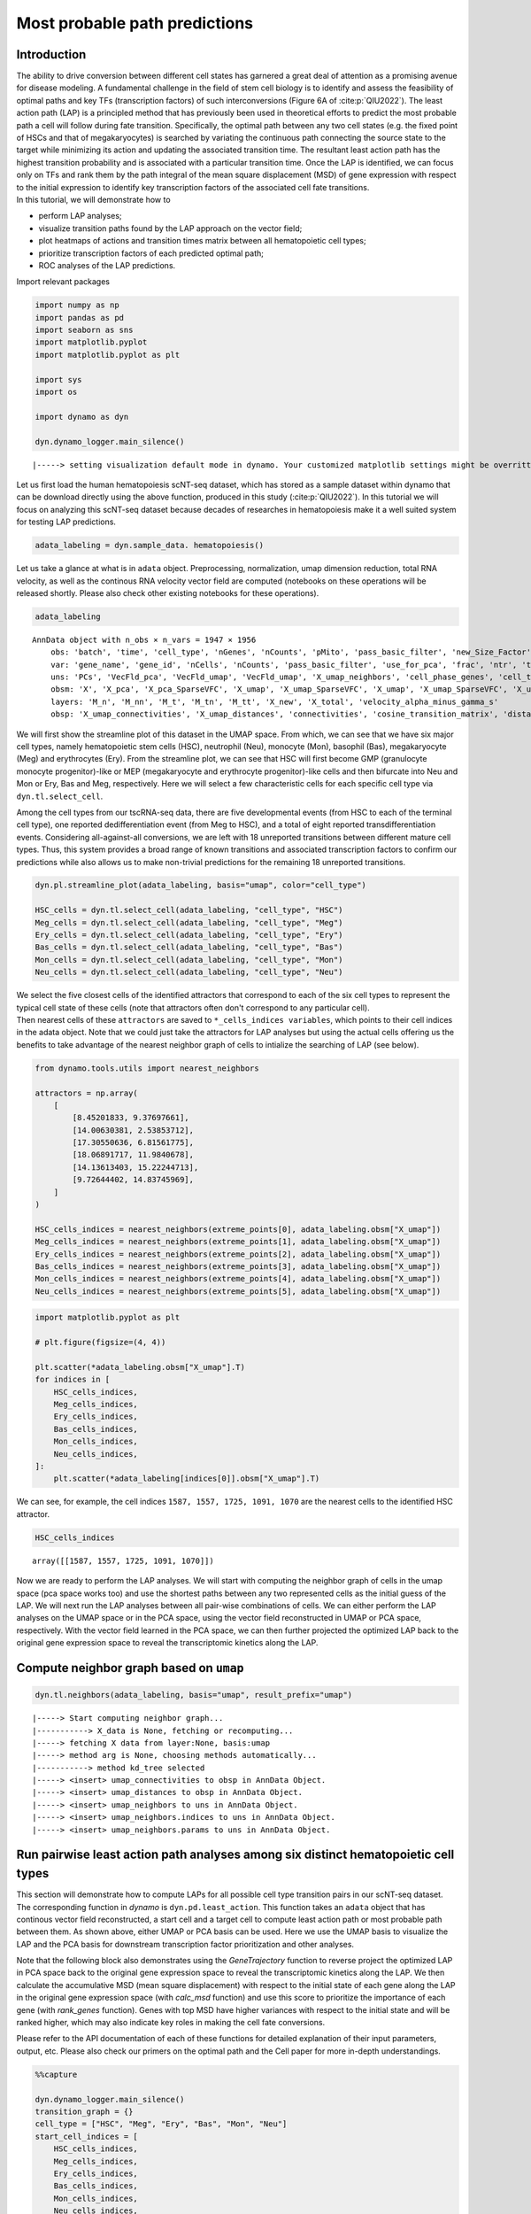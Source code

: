 Most probable path predictions
==============================

Introduction
~~~~~~~~~~~~

| The ability to drive conversion between different cell states has
  garnered a great deal of attention as a promising avenue for disease
  modeling. A fundamental challenge in the field
  of stem cell biology is to identify and assess the feasibility of
  optimal paths and key TFs (transcription factors) of such
  interconversions (Figure 6A of :cite:p:`QIU2022`). The least action path (LAP) is a principled method that has previously been used in
  theoretical efforts to predict the most probable path a cell will
  follow during fate transition. Specifically, the optimal path between any two cell states
  (e.g. the fixed point of HSCs and that of megakaryocytes) is searched
  by variating the continuous path connecting the source state to the
  target while minimizing its action and updating the associated
  transition time. The resultant least action path has the highest
  transition probability and is associated with a particular transition
  time. Once the LAP is identified, we can focus only on TFs and rank them by the path integral of the mean square displacement (MSD) of gene expression with respect to the initial expression to identify key transcription factors of the associated cell fate transitions.

| In this tutorial, we will demonstrate how to 
- perform LAP analyses;
- visualize transition paths found by the LAP approach on the vector field;
- plot heatmaps of actions and transition times matrix between all hematopoietic cell types;
- prioritize transcription factors of each predicted optimal path;
- ROC analyses of the LAP predictions.

Import relevant packages

.. code:: ipython3

    import numpy as np
    import pandas as pd
    import seaborn as sns
    import matplotlib.pyplot
    import matplotlib.pyplot as plt
    
    import sys
    import os
    
    import dynamo as dyn
    
    dyn.dynamo_logger.main_silence()



.. parsed-literal::

    |-----> setting visualization default mode in dynamo. Your customized matplotlib settings might be overritten.


Let us first load the human hematopoiesis scNT-seq dataset, which has stored as a sample dataset within dynamo that can be download directly using the above function, produced in this study (:cite:p:`QIU2022`). In this tutorial we will focus on analyzing this scNT-seq dataset because decades of researches in hematopoiesis make it a well suited system for testing LAP predictions. 

.. code:: ipython3

    adata_labeling = dyn.sample_data. hematopoiesis()

Let us take a glance at what is in ``adata`` object. Preprocessing, normalization, umap dimension reduction, total RNA velocity, as well as the continous RNA velocity vector field are computed (notebooks on these operations will be released shortly. Please also check other existing notebooks for these operations). 

.. code:: ipython3

    adata_labeling


.. parsed-literal::

    AnnData object with n_obs × n_vars = 1947 × 1956
        obs: 'batch', 'time', 'cell_type', 'nGenes', 'nCounts', 'pMito', 'pass_basic_filter', 'new_Size_Factor', 'initial_new_cell_size', 'total_Size_Factor', 'initial_total_cell_size', 'spliced_Size_Factor', 'initial_spliced_cell_size', 'unspliced_Size_Factor', 'initial_unspliced_cell_size', 'Size_Factor', 'initial_cell_size', 'ntr', 'cell_cycle_phase', 'leiden', 'umap_leiden', 'umap_louvain', 'control_point_pca', 'inlier_prob_pca', 'obs_vf_angle_pca', 'pca_ddhodge_div', 'pca_ddhodge_potential', 'umap_ddhodge_div', 'umap_ddhodge_potential', 'curl_umap', 'divergence_umap', 'control_point_umap', 'inlier_prob_umap', 'obs_vf_angle_umap', 'acceleration_pca', 'curvature_pca', 'n_counts', 'mt_frac', 'jacobian_det_pca', 'manual_selection', 'divergence_pca', 'curvature_umap', 'acceleration_umap', 'control_point_umap', 'inlier_prob_umap', 'obs_vf_angle_umap', 'curvature_umap', 'curv_leiden', 'curv_louvain', 'SPI1->GATA1_jacobian', 'jacobian'
        var: 'gene_name', 'gene_id', 'nCells', 'nCounts', 'pass_basic_filter', 'use_for_pca', 'frac', 'ntr', 'time_3_alpha', 'time_3_beta', 'time_3_gamma', 'time_3_half_life', 'time_3_alpha_b', 'time_3_alpha_r2', 'time_3_gamma_b', 'time_3_gamma_r2', 'time_3_gamma_logLL', 'time_3_delta_b', 'time_3_delta_r2', 'time_3_bs', 'time_3_bf', 'time_3_uu0', 'time_3_ul0', 'time_3_su0', 'time_3_sl0', 'time_3_U0', 'time_3_S0', 'time_3_total0', 'time_3_beta_k', 'time_3_gamma_k', 'time_5_alpha', 'time_5_beta', 'time_5_gamma', 'time_5_half_life', 'time_5_alpha_b', 'time_5_alpha_r2', 'time_5_gamma_b', 'time_5_gamma_r2', 'time_5_gamma_logLL', 'time_5_bs', 'time_5_bf', 'time_5_uu0', 'time_5_ul0', 'time_5_su0', 'time_5_sl0', 'time_5_U0', 'time_5_S0', 'time_5_total0', 'time_5_beta_k', 'time_5_gamma_k', 'use_for_dynamics', 'gamma', 'gamma_r2', 'use_for_transition', 'gamma_k', 'gamma_b'
        uns: 'PCs', 'VecFld_pca', 'VecFld_umap', 'VecFld_umap', 'X_umap_neighbors', 'cell_phase_genes', 'cell_type_colors', 'dynamics', 'explained_variance_ratio_', 'feature_selection', 'grid_velocity_pca', 'grid_velocity_umap', 'grid_velocity_umap', 'grid_velocity_umap_perturbation', 'grid_velocity_umap_test', 'grid_velocity_umap_perturbation', 'jacobian_pca', 'leiden', 'neighbors', 'pca_mean', 'pp', 'response'
        obsm: 'X', 'X_pca', 'X_pca_SparseVFC', 'X_umap', 'X_umap_SparseVFC', 'X_umap', 'X_umap_SparseVFC', 'X_umap_perturbation', 'X_umap_test', 'X_umap_perturbation', 'acceleration_pca', 'acceleration_umap', 'cell_cycle_scores', 'curvature_pca', 'curvature_umap', 'curvature_umap', 'j_delta_x_perturbation', 'velocity_pca', 'velocity_pca_SparseVFC', 'velocity_umap', 'velocity_umap_SparseVFC', 'velocity_umap', 'velocity_umap_SparseVFC', 'velocity_umap_perturbation', 'velocity_umap_test', 'velocity_umap_perturbation'
        layers: 'M_n', 'M_nn', 'M_t', 'M_tn', 'M_tt', 'X_new', 'X_total', 'velocity_alpha_minus_gamma_s'
        obsp: 'X_umap_connectivities', 'X_umap_distances', 'connectivities', 'cosine_transition_matrix', 'distances', 'fp_transition_rate', 'moments_con', 'pca_ddhodge', 'perturbation_transition_matrix', 'umap_ddhodge'


We will first show the streamline plot of this dataset in the UMAP space. From which, we can see that we have six major cell types, namely hematopoietic stem cells (HSC), neutrophil (Neu), monocyte (Mon), basophil (Bas), megakaryocyte (Meg) and erythrocytes (Ery). From the streamline plot, we can see that HSC will first become GMP (granulocyte monocyte progenitor)-like or MEP (megakaryocyte and erythrocyte progenitor)-like cells and then bifurcate into Neu and Mon or Ery, Bas and Meg, respectively. Here we will select a few characteristic cells for each specific cell type via ``dyn.tl.select_cell``.

Among the cell types from our tscRNA-seq data, there are five developmental events (from HSC to each of the terminal cell type), one reported dedifferentiation event (from Meg to HSC), and a total of eight reported transdifferentiation events. Considering all-against-all conversions, we are left with 18 unreported transitions between different mature cell types. Thus, this system provides a broad range of known transitions and associated transcription factors to confirm our predictions while also allows us to make non-trivial predictions for the remaining 18 unreported transitions.  

.. code:: ipython3

    dyn.pl.streamline_plot(adata_labeling, basis="umap", color="cell_type")

    HSC_cells = dyn.tl.select_cell(adata_labeling, "cell_type", "HSC")
    Meg_cells = dyn.tl.select_cell(adata_labeling, "cell_type", "Meg")
    Ery_cells = dyn.tl.select_cell(adata_labeling, "cell_type", "Ery")
    Bas_cells = dyn.tl.select_cell(adata_labeling, "cell_type", "Bas")
    Mon_cells = dyn.tl.select_cell(adata_labeling, "cell_type", "Mon")
    Neu_cells = dyn.tl.select_cell(adata_labeling, "cell_type", "Neu")
    

.. image:: output_6_0.png
   :width: 487px


| We select the five closest cells of the identified attractors that correspond to each of the six cell types to represent the typical cell state of these cells (note that attractors often don't correspond to any particular cell).

| Then nearest cells of these ``attractors`` are saved to
  ``*_cells_indices variables``, which points to their cell indices in
  the adata object. Note that we could just take the attractors for LAP analyses but using the actual cells offering us the benefits to take advantage of the nearest neighbor graph of cells to intialize the searching of LAP (see below). 

.. code:: ipython3

    from dynamo.tools.utils import nearest_neighbors
    
    attractors = np.array(
        [
            [8.45201833, 9.37697661],
            [14.00630381, 2.53853712],
            [17.30550636, 6.81561775],
            [18.06891717, 11.9840678],
            [14.13613403, 15.22244713],
            [9.72644402, 14.83745969],
        ]
    )
    
    HSC_cells_indices = nearest_neighbors(extreme_points[0], adata_labeling.obsm["X_umap"])
    Meg_cells_indices = nearest_neighbors(extreme_points[1], adata_labeling.obsm["X_umap"])
    Ery_cells_indices = nearest_neighbors(extreme_points[2], adata_labeling.obsm["X_umap"])
    Bas_cells_indices = nearest_neighbors(extreme_points[3], adata_labeling.obsm["X_umap"])
    Mon_cells_indices = nearest_neighbors(extreme_points[4], adata_labeling.obsm["X_umap"])
    Neu_cells_indices = nearest_neighbors(extreme_points[5], adata_labeling.obsm["X_umap"])


.. code:: ipython3

    import matplotlib.pyplot as plt
    
    # plt.figure(figsize=(4, 4))
    
    plt.scatter(*adata_labeling.obsm["X_umap"].T)
    for indices in [
        HSC_cells_indices,
        Meg_cells_indices,
        Ery_cells_indices,
        Bas_cells_indices,
        Mon_cells_indices,
        Neu_cells_indices,
    ]:
        plt.scatter(*adata_labeling[indices[0]].obsm["X_umap"].T)


.. image:: output_9_1.png
   :width: 543px


We can see, for example, the cell indices ``1587, 1557, 1725, 1091, 1070`` are the nearest cells to the identified HSC attractor. 

.. code:: ipython3

    HSC_cells_indices


.. parsed-literal::

    array([[1587, 1557, 1725, 1091, 1070]])



.. 
    Development path for Meg, Ery, Bas, Mon and Neu cells
    -----------------------------------------------------

Now we are ready to perform the LAP analyses. We will start with computing the neighbor graph of cells in the umap space (pca space works too) and use the shortest paths between any two represented cells as the initial guess of the LAP. We will next run the LAP analyses between all pair-wise combinations of cells. We can either perform the LAP analyses on the UMAP space or in the PCA space, using the vector field reconstructed in UMAP or PCA space, respectively. With the vector field learned in the PCA space, we can then further projected the optimized LAP back to the original gene expression space to reveal the transcriptomic kinetics along the LAP. 

Compute neighbor graph based on ``umap``
~~~~~~~~~~~~~~~~~~~~~~~~~~~~~~~~~~~~~~~~~~~~

.. code:: ipython3

    dyn.tl.neighbors(adata_labeling, basis="umap", result_prefix="umap")



.. parsed-literal::

    |-----> Start computing neighbor graph...
    |-----------> X_data is None, fetching or recomputing...
    |-----> fetching X data from layer:None, basis:umap
    |-----> method arg is None, choosing methods automatically...
    |-----------> method kd_tree selected
    |-----> <insert> umap_connectivities to obsp in AnnData Object.
    |-----> <insert> umap_distances to obsp in AnnData Object.
    |-----> <insert> umap_neighbors to uns in AnnData Object.
    |-----> <insert> umap_neighbors.indices to uns in AnnData Object.
    |-----> <insert> umap_neighbors.params to uns in AnnData Object.



Run pairwise least action path analyses among six distinct hematopoietic cell types
~~~~~~~~~~~~~~~~~~~~~~~~~~~~~~~~~~~~~~~~~~~~~~~~~~~~~~~~~~~~~~~~~~~~~~~~~~~~~~~~~~~~

This section will demonstrate how to compute LAPs for all possible cell type transition pairs in our scNT-seq dataset. The corresponding function in
*dynamo* is ``dyn.pd.least_action``. This function takes an ``adata`` object that has continous vector field reconstructed, a start
cell and a target cell to compute least action path or most probable path between them. As shown
above, either UMAP or PCA basis can be used. Here we use the UMAP basis to visualize the LAP and the PCA basis 
for downstream transcription factor prioritization and other analyses.

Note that the following block also demonstrates using the `GeneTrajectory` function to reverse project the optimized LAP in PCA space back to the original gene expression space to reveal the transcriptomic kinetics along the LAP. We then calculate the accumulative MSD (mean square displacement) with respect to the initial state of each gene along the LAP in the original gene expression space (with `calc_msd` function) and use this score to prioritize the importance of each gene (with `rank_genes` function). Genes with top MSD have higher variances with respect to the initial state and will be ranked higher, which may also indicate key roles in making the cell fate conversions. 

Please refer to the API documentation of each of these functions for
detailed explanation of their input parameters, output, etc. Please also check our primers on the optimal path and the Cell paper for more in-depth understandings. 

.. code:: ipython3

    %%capture
    
    dyn.dynamo_logger.main_silence()
    transition_graph = {}
    cell_type = ["HSC", "Meg", "Ery", "Bas", "Mon", "Neu"]
    start_cell_indices = [
        HSC_cells_indices,
        Meg_cells_indices,
        Ery_cells_indices,
        Bas_cells_indices,
        Mon_cells_indices,
        Neu_cells_indices,
    ]
    end_cell_indices = start_cell_indices
    for i, start in enumerate(start_cell_indices):
        for j, end in enumerate(end_cell_indices):
            if start is not end:
                min_lap_t = True if i == 0 else False
                dyn.pd.least_action(
                    adata_labeling,
                    [adata_labeling.obs_names[start[0]][0]],
                    [adata_labeling.obs_names[end[0]][0]],
                    basis="umap",
                    adj_key="X_umap_distances",
                    min_lap_t= min_lap_t,
                    EM_steps=2,
                )
                dyn.pl.least_action(adata_labeling, basis="umap")
                lap = dyn.pd.least_action(
                    adata_labeling,
                    [adata_labeling.obs_names[start[0]][0]],
                    [adata_labeling.obs_names[end[0]][0]],
                    basis="pca",
                    adj_key="cosine_transition_matrix",
                    min_lap_t=min_lap_t,
                    EM_steps=2,
                )
                dyn.pl.kinetic_heatmap(
                    adata_labeling,
                    basis="pca",
                    mode="lap",
                    genes=adata_labeling.var_names[adata_labeling.var.use_for_transition],
                    project_back_to_high_dim=True,
                )
                # The `GeneTrajectory` class can be used to output trajectories for any set of genes of interest
                gtraj = dyn.pd.GeneTrajectory(adata_labeling)
                gtraj.from_pca(lap.X, t=lap.t)
                gtraj.calc_msd()
                ranking = dyn.vf.rank_genes(adata_labeling, "traj_msd")
    
                print(start, "->", end)
                genes = ranking[:5]["all"].to_list()
                arr = gtraj.select_gene(genes)
    
                dyn.pl.multiplot(lambda k: [plt.plot(arr[k, :]), plt.title(genes[k])], np.arange(len(genes)))
    
                transition_graph[cell_type[i] + "->" + cell_type[j]] = {
                    "lap": lap,
                    "LAP_umap": adata_labeling.uns["LAP_umap"],
                    "LAP_pca": adata_labeling.uns["LAP_pca"],
                    "ranking": ranking,
                    "gtraj": gtraj,
                }



.. parsed-literal::

    |-----> [iterating through 1 pairs] in progress: 100.0000%
    |-----> [iterating through 1 pairs] finished [4.8274s]
    |-----> [iterating through 1 pairs] in progress: 100.0000%
    |-----> [iterating through 1 pairs] finished [87.3331s]
    |-----> [iterating through 1 pairs] in progress: 100.0000%
    |-----> [iterating through 1 pairs] finished [6.1928s]
    |-----> [iterating through 1 pairs] in progress: 100.0000%
    |-----> [iterating through 1 pairs] finished [87.8599s]
    |-----> [iterating through 1 pairs] in progress: 100.0000%
    |-----> [iterating through 1 pairs] finished [6.2292s]
    |-----> [iterating through 1 pairs] in progress: 100.0000%
    |-----> [iterating through 1 pairs] finished [81.9887s]
    |-----> [iterating through 1 pairs] in progress: 100.0000%
    |-----> [iterating through 1 pairs] finished [5.9224s]
    |-----> [iterating through 1 pairs] in progress: 100.0000%
    |-----> [iterating through 1 pairs] finished [82.8575s]
    |-----> [iterating through 1 pairs] in progress: 100.0000%
    |-----> [iterating through 1 pairs] finished [4.7673s]
    |-----> [iterating through 1 pairs] in progress: 100.0000%
    |-----> [iterating through 1 pairs] finished [120.9742s]
    |-----> [iterating through 1 pairs] in progress: 100.0000%
    |-----> [iterating through 1 pairs] finished [0.3654s]
    |-----> [iterating through 1 pairs] in progress: 100.0000%
    |-----> [iterating through 1 pairs] finished [17.5986s]
    |-----> [iterating through 1 pairs] in progress: 100.0000%
    |-----> [iterating through 1 pairs] finished [0.3836s]
    |-----> [iterating through 1 pairs] in progress: 100.0000%
    |-----> [iterating through 1 pairs] finished [17.3726s]
    |-----> [iterating through 1 pairs] in progress: 100.0000%
    |-----> [iterating through 1 pairs] finished [0.4288s]
    |-----> [iterating through 1 pairs] in progress: 100.0000%
    |-----> [iterating through 1 pairs] finished [20.0245s]
    |-----> [iterating through 1 pairs] in progress: 100.0000%
    |-----> [iterating through 1 pairs] finished [0.5213s]
    |-----> [iterating through 1 pairs] in progress: 100.0000%
    |-----> [iterating through 1 pairs] finished [17.8978s]
    |-----> [iterating through 1 pairs] in progress: 100.0000%
    |-----> [iterating through 1 pairs] finished [0.4509s]
    |-----> [iterating through 1 pairs] in progress: 100.0000%
    |-----> [iterating through 1 pairs] finished [27.8622s]
    |-----> [iterating through 1 pairs] in progress: 100.0000%
    |-----> [iterating through 1 pairs] finished [0.4895s]
    |-----> [iterating through 1 pairs] in progress: 100.0000%
    |-----> [iterating through 1 pairs] finished [16.6043s]
    |-----> [iterating through 1 pairs] in progress: 100.0000%
    |-----> [iterating through 1 pairs] finished [0.3779s]
    |-----> [iterating through 1 pairs] in progress: 100.0000%
    |-----> [iterating through 1 pairs] finished [12.5543s]
    |-----> [iterating through 1 pairs] in progress: 100.0000%
    |-----> [iterating through 1 pairs] finished [0.4918s]
    |-----> [iterating through 1 pairs] in progress: 100.0000%
    |-----> [iterating through 1 pairs] finished [21.3984s]
    |-----> [iterating through 1 pairs] in progress: 100.0000%
    |-----> [iterating through 1 pairs] finished [0.6045s]
    |-----> [iterating through 1 pairs] in progress: 100.0000%
    |-----> [iterating through 1 pairs] finished [18.5405s]
    |-----> [iterating through 1 pairs] in progress: 100.0000%
    |-----> [iterating through 1 pairs] finished [0.6157s]
    |-----> [iterating through 1 pairs] in progress: 100.0000%
    |-----> [iterating through 1 pairs] finished [21.0733s]
    |-----> [iterating through 1 pairs] in progress: 100.0000%
    |-----> [iterating through 1 pairs] finished [0.6774s]
    |-----> [iterating through 1 pairs] in progress: 100.0000%
    |-----> [iterating through 1 pairs] finished [28.5954s]
    |-----> [iterating through 1 pairs] in progress: 100.0000%
    |-----> [iterating through 1 pairs] finished [0.4858s]
    |-----> [iterating through 1 pairs] in progress: 100.0000%
    |-----> [iterating through 1 pairs] finished [22.6107s]
    |-----> [iterating through 1 pairs] in progress: 100.0000%
    |-----> [iterating through 1 pairs] finished [0.3991s]
    |-----> [iterating through 1 pairs] in progress: 100.0000%
    |-----> [iterating through 1 pairs] finished [23.0945s]
    |-----> [iterating through 1 pairs] in progress: 100.0000%
    |-----> [iterating through 1 pairs] finished [0.5327s]
    |-----> [iterating through 1 pairs] in progress: 100.0000%
    |-----> [iterating through 1 pairs] finished [24.0878s]
    |-----> [iterating through 1 pairs] in progress: 100.0000%
    |-----> [iterating through 1 pairs] finished [0.6087s]
    |-----> [iterating through 1 pairs] in progress: 100.0000%
    |-----> [iterating through 1 pairs] finished [24.2374s]
    |-----> [iterating through 1 pairs] in progress: 100.0000%
    |-----> [iterating through 1 pairs] finished [0.5198s]
    |-----> [iterating through 1 pairs] in progress: 100.0000%
    |-----> [iterating through 1 pairs] finished [18.8253s]
    |-----> [iterating through 1 pairs] in progress: 100.0000%
    |-----> [iterating through 1 pairs] finished [0.6873s]
    |-----> [iterating through 1 pairs] in progress: 100.0000%
    |-----> [iterating through 1 pairs] finished [14.9045s]
    |-----> [iterating through 1 pairs] in progress: 100.0000%
    |-----> [iterating through 1 pairs] finished [0.5671s]
    |-----> [iterating through 1 pairs] in progress: 100.0000%
    |-----> [iterating through 1 pairs] finished [10.4933s]
    |-----> [iterating through 1 pairs] in progress: 100.0000%
    |-----> [iterating through 1 pairs] finished [0.4429s]
    |-----> [iterating through 1 pairs] in progress: 100.0000%
    |-----> [iterating through 1 pairs] finished [13.5975s]
    |-----> [iterating through 1 pairs] in progress: 100.0000%
    |-----> [iterating through 1 pairs] finished [0.3534s]
    |-----> [iterating through 1 pairs] in progress: 100.0000%
    |-----> [iterating through 1 pairs] finished [19.1570s]
    |-----> [iterating through 1 pairs] in progress: 100.0000%
    |-----> [iterating through 1 pairs] finished [0.5459s]
    |-----> [iterating through 1 pairs] in progress: 100.0000%
    |-----> [iterating through 1 pairs] finished [30.7210s]
    |-----> [iterating through 1 pairs] in progress: 100.0000%
    |-----> [iterating through 1 pairs] finished [0.6741s]
    |-----> [iterating through 1 pairs] in progress: 100.0000%
    |-----> [iterating through 1 pairs] finished [17.5307s]
    |-----> [iterating through 1 pairs] in progress: 100.0000%
    |-----> [iterating through 1 pairs] finished [0.5748s]
    |-----> [iterating through 1 pairs] in progress: 100.0000%
    |-----> [iterating through 1 pairs] finished [22.9212s]
    |-----> [iterating through 1 pairs] in progress: 100.0000%
    |-----> [iterating through 1 pairs] finished [0.5324s]
    |-----> [iterating through 1 pairs] in progress: 100.0000%
    |-----> [iterating through 1 pairs] finished [18.0897s]
    |-----> [iterating through 1 pairs] in progress: 100.0000%
    |-----> [iterating through 1 pairs] finished [0.4742s]
    |-----> [iterating through 1 pairs] in progress: 100.0000%
    |-----> [iterating through 1 pairs] finished [29.8258s]


The LAPs between all pairs of cell types are stored in the `transition_graph` object. Here we will use the LAP results to visualize the developmental least action paths. Interestingly, we show that the LAP is not simply the shortest paths between two cell states but instead follow the curved vector field flow. 

Visualize developmental LAPs
----------------------------

.. code:: ipython3

    develope_keys = ["HSC->Meg", "HSC->Ery", "HSC->Bas", "HSC->Mon", "HSC->Neu"]
    reprogram_keys = ["Meg->HSC", "Ery->HSC", "Bas->HSC", "Mon->HSC", "Neu->HSC"]


.. code:: ipython3

    from dynamo.plot.utils import map2color
    
    fig, ax = plt.subplots(figsize=(5, 4))
    
    ax = dyn.pl.streamline_plot(
        adata_labeling, basis="umap", save_show_or_return="return", ax=ax, color="cell_type", frontier=True
    )
    
    ax = ax[0]
    x, y = 0, 1
    for i in develope_keys:
        lap_dict = transition_graph[i]["LAP_umap"]
        for j, k in zip(lap_dict["prediction"], lap_dict["action"]):
            ax.scatter(*j[:, [x, y]].T, c=map2color(k))
            ax.plot(*j[:, [x, y]].T, c="k")




.. image:: output_19_0.png
   :width: 407px


Next, we will focus on transcription factors (TFs) and rank them based on their MSD along the LAP path to prioritize the importance of each TF. Meanwhile, we will also keep the action (an functional of the LAP) and the least action path time, with `action_df` and `t_df`, respectively, of each of these conversions. 

.. code:: ipython3

    human_tfs = dyn.sample_data.human_tfs()
    human_tfs_names = list(human_tfs["Symbol"])


.. code:: ipython3

    action_df = pd.DataFrame(index=cell_type, columns=cell_type)
    t_df = pd.DataFrame(index=cell_type, columns=cell_type)
    for i, start in enumerate(
        [
            HSC_cells_indices,
            Meg_cells_indices,
            Ery_cells_indices,
            Bas_cells_indices,
            Mon_cells_indices,
            Neu_cells_indices,
        ]
    ):
        for j, end in enumerate(
            [
                HSC_cells_indices,
                Meg_cells_indices,
                Ery_cells_indices,
                Bas_cells_indices,
                Mon_cells_indices,
                Neu_cells_indices,
            ]
        ):
            if start is not end:
                print(cell_type[i] + "->" + cell_type[j], end=",")
                lap = transition_graph[cell_type[i] + "->" + cell_type[j]]["lap"]  # lap
                gtraj = transition_graph[cell_type[i] + "->" + cell_type[j]]["gtraj"]
                ranking = transition_graph[cell_type[i] + "->" + cell_type[j]]["ranking"].copy()
                ranking["TF"] = [i in human_tfs_names for i in list(ranking["all"])]
                genes = ranking.query("TF == True").head(10)["all"].to_list()
                arr = gtraj.select_gene(genes)
                action_df.loc[cell_type[i], cell_type[j]] = lap.action()[-1]
                t_df.loc[cell_type[i], cell_type[j]] = lap.t[-1]



.. parsed-literal::

    HSC->Meg,HSC->Ery,HSC->Bas,HSC->Mon,HSC->Neu,Meg->HSC,Meg->Ery,Meg->Bas,Meg->Mon,Meg->Neu,Ery->HSC,Ery->Meg,Ery->Bas,Ery->Mon,Ery->Neu,Bas->HSC,Bas->Meg,Bas->Ery,Bas->Mon,Bas->Neu,Mon->HSC,Mon->Meg,Mon->Ery,Mon->Bas,Mon->Neu,Neu->HSC,Neu->Meg,Neu->Ery,Neu->Bas,Neu->Mon,

We now visualize the LAP time of all developmental LAPs. Interestingly, we show that the LAP time from HSC to Meg lineage LAP (28 hour) is the shortest among all
developmental LAPs, consistent with the fact that megakaryocyte is the earliest cell type to appear. The predicted 28 hours is also on the time-scale of what has been reported for the single HSC transplantation experiments. We want to note that because we used the metabolic labeling based scRNA-seq, we obtained absolute RNA velocity and thus we can predict the actual time (with units of hour) of the LAP, a rather remarkable feature of the labeling data. 

.. code:: ipython3

    dyn.configuration.set_pub_style(scaler=1.5)
    develop_time_df = pd.DataFrame({"integration time": t_df.iloc[0, :].T})
    develop_time_df["lineage"] = ["HSC", "Meg", "Ery", "Bas", "Mon", "Neu"]
    print(develop_time_df)
    ig, ax = plt.subplots(figsize=(4, 3))
    dynamo_color_dict = {
        "Mon": "#b88c7a",
        "Meg": "#5b7d80",
        "MEP-like": "#6c05e8",
        "Ery": "#5d373b",
        "Bas": "#d70000",
        "GMP-like": "#ff4600",
        "HSC": "#c35dbb",
        "Neu": "#2f3ea8",
    }
    
    sns.barplot(
        y="lineage",
        x="integration time",
        hue="lineage",
        data=develop_time_df.iloc[1:, :],
        dodge=False,
        palette=dynamo_color_dict,
        ax=ax,
    )
    ax.set_ylabel("")
    plt.tight_layout()
    plt.legend(bbox_to_anchor=(1.05, 1), loc="upper left")

.. parsed-literal::

        integration time lineage
    HSC              NaN     HSC
    Meg        28.335868     Meg
    Ery        46.227644     Ery
    Bas        45.575254     Bas
    Mon        41.797433     Mon
    Neu        76.469544     Neu




.. parsed-literal::

    <matplotlib.legend.Legend at 0x7f7f02026eb0>




.. image:: output_22_2.png
   :width: 449px

Here we are going to visualize the transition matrices of actions and LAP time between all pair-wise cell type conversions with heatmaps. Overall, we find the the developmental LAP time is much larger than that of the dedifferentiation LAP while the action has the opposite pattern. 

Heatmap of LAP actions and LAP time matrices of pairwise cell fate conversions
-------------------------------------------------------------------------------

.. code:: ipython3

    action_df = action_df.fillna(0)
    f, ax = plt.subplots(figsize=(5, 5))
    dyn.configuration.set_pub_style(scaler=3)
    ax = sns.heatmap(action_df, annot=True, ax=ax, fmt=".2g")




.. image:: output_24_0.png
   :width: 448px


.. code:: ipython3

    t_df = t_df.fillna(0)
    dyn.configuration.set_pub_style(scaler=3)
    ax = sns.heatmap(t_df, annot=True, fmt=".3g")




.. image:: output_25_0.png
   :width: 515px


Kinetics heatmap of gene expression dynamics along the LAP
-----------------------------------------------------------

As mentioned above, we are able to obtain the gene-wise kinetics when we reverse projected the LAP learned in PCA space back to gene-wise space. In this section we will show how to do so and we will create a kinetics heatmap of the transcriptomic dynamics along the LAP from HSC to basophil lineage. We will rely on mainly two functions, ``dyn.pd.least_action``  and ``dyn.pl.kinetic_heatmap``. ``dyn.pd.least_action`` can be used to computes the optimal paths between any two cell states, as mentioned above while ``dyn.pl.kinetic_heatmap`` can be used to plot kinetics
heatmap.

Here we will identify the LAP from the HSC to basophil lineage, and thus one typical HSC and one typical basophil cell are chosen as the initial and target cell, respectively. 

.. code:: ipython3

    init_cells = [adata_labeling.obs_names[HSC_cells_indices[0][0]]]
    target_cells = [adata_labeling.obs_names[Bas_cells_indices[0][0]]]
    print("init cells:", init_cells)
    print("end cells:", target_cells)


.. parsed-literal::

    init cells: ['GGGGGGCGGCCT-JL_10']
    end cells: ['GCAGCGAAGGCA-JL12_0']


Now let us find the optimal path between HSC to basophil lineage via the ``least_action`` function.

.. code:: ipython3

    dyn.configuration.set_pub_style(scaler=0.6)
    
    lap = dyn.pd.least_action(
        adata_labeling,
        init_cells=init_cells,
        target_cells=target_cells,
        basis="pca",
        adj_key="cosine_transition_matrix",
    )



.. parsed-literal::

    |-----> [iterating through 1 pairs] in progress: 100.0000%
    |-----> [iterating through 1 pairs] finished [9.2680s]


Now let us plot the kinetic heatmap of the gene expression kinetics of all transcription factors (restricted only to those that are used for calculating the velocity transition matrix) along the LAP from HSC to basophil lineage.  

.. code:: ipython3

    
    is_human_tfs = [gene in human_tfs_names for gene in adata_labeling.var_names[adata_labeling.var.use_for_transition]]
    human_genes = adata_labeling.var_names[adata_labeling.var.use_for_transition][is_human_tfs]
    dyn.configuration.set_pub_style(scaler=0.6)
    sns.set(font_scale=0.8)
    sns_heatmap = dyn.pl.kinetic_heatmap(
        adata_labeling,
        basis="pca",
        mode="lap",
        figsize=(10, 5),
        genes=human_genes,
        project_back_to_high_dim=True,
        save_show_or_return="return",
        color_map="bwr",
        transpose=True,
        xticklabels=True,
        yticklabels=False
    )
    
    plt.setp(sns_heatmap.ax_heatmap.yaxis.get_majorticklabels(), rotation=0)
    plt.tight_layout()




.. image:: output_31_0.png
   :width: 818px

Evaluate TF rankings based on LAP analyses
~~~~~~~~~~~~~~~~~~~~~~~~~~~~~~~~~~~~~~~~~~~~~~~~~~~~~~~~~~~~~~~
As mentioned above, we can rank TFs based on the mean square displacement (MSD) along the LAP . In this section, we are going to evaluate rankings from LAP analyses by comparing with known transcription factors that enable the successful cell fate conversion, reported from literature. More details can be found in the dynamo paper :cite:p:`QIU2022`. 

We first prepare TF ranking dataframes that will be used to create ranking statistics in this
section. We first identify the TFs from all genes (``["TF"]`` key) and tag TFs that are known transcription factor for the corresponding cell fate conversion  (``["known_TF"]`` key). To the best we can, we all manually compiled all known factors for all known hematopoietic cell fate transitions (including developmental process). Please see supplementary table 2 from dynamo paper :cite:p:`QIU2022` for more details. 

This part is specific to our scNT-seq dataset but should be easily changed to meet your needs as well. 

.. code:: ipython3

    %%capture
    HSC_Meg_ranking = transition_graph["HSC->Meg"]["ranking"]
    HSC_Meg_ranking["TF"] = [i in human_tfs_names for i in list(HSC_Meg_ranking["all"])]
    
    HSC_Meg_ranking = HSC_Meg_ranking.query("TF == True")
    HSC_Meg_ranking["known_TF"] = [
        i in ["GATA1", "GATA2", "ZFPM1", "GFI1B", "FLI1", "NFE2"] for i in list(HSC_Meg_ranking["all"])
    ]
    
    HSC_Ery_ranking = transition_graph["HSC->Ery"]["ranking"]
    HSC_Ery_ranking["TF"] = [i in human_tfs_names for i in list(HSC_Ery_ranking["all"])]
    
    HSC_Ery_ranking = HSC_Ery_ranking.query("TF == True")
    HSC_Ery_ranking["known_TF"] = [
        i in ["GATA1", "ZFPM1", "GFI1B", "KLF1", "SPI1", "GATA2", "LDB1", "TAL1", "ZFPM1"]
        for i in list(HSC_Ery_ranking["all"])
    ]
    
    HSC_Bas_ranking = transition_graph["HSC->Bas"]["ranking"]
    HSC_Bas_ranking["TF"] = [i in human_tfs_names for i in list(ranking["all"])]
    
    HSC_Bas_ranking = HSC_Bas_ranking.query("TF == True")
    HSC_Bas_ranking["known_TF"] = [i in ["CEBPA", "GATA2", "GATA1", "RUNX1"] for i in list(HSC_Bas_ranking["all"])]
    HSC_Bas_ranking
    
    HSC_Mon_ranking = transition_graph["HSC->Mon"]["ranking"]
    HSC_Mon_ranking["TF"] = [i in human_tfs_names for i in list(ranking["all"])]
    
    HSC_Mon_ranking = HSC_Mon_ranking.query("TF == True")
    HSC_Mon_ranking["known_TF"] = [i in ["SPI1", "IRF8", "IRF5", "ZEB2", "KLF4"] for i in list(HSC_Mon_ranking["all"])]
    HSC_Mon_ranking
    
    HSC_Neu_ranking = transition_graph["HSC->Neu"]["ranking"]
    HSC_Neu_ranking["TF"] = [i in human_tfs_names for i in list(HSC_Neu_ranking["all"])]
    
    HSC_Neu_ranking = HSC_Neu_ranking.query("TF == True")
    HSC_Neu_ranking["known_TF"] = [i in ["GFI1", "PER3", "GATA1", "ETS3"] for i in list(HSC_Neu_ranking["all"])]
    HSC_Neu_ranking
    
    #
    Meg_HSC_ranking = transition_graph["Meg->HSC"]["ranking"]
    Meg_HSC_ranking["TF"] = [i in human_tfs_names for i in list(Meg_HSC_ranking["all"])]
    
    Meg_HSC_ranking = Meg_HSC_ranking.query("TF == True")
    Meg_HSC_ranking["known_TF"] = [
        i in ["RUN1T1", "HLF", "LMO2", "PRDM5", "PBX1", "ZFP37", "MYCN", "MEIS1"] for i in list(Meg_HSC_ranking["all"])
    ]
    
    
    Ery_Mon_ranking = transition_graph["Ery->Mon"]["ranking"]
    Ery_Mon_ranking["TF"] = [i in human_tfs_names for i in list(Ery_Mon_ranking["all"])]
    
    Ery_Mon_ranking = Ery_Mon_ranking.query("TF == True")
    Ery_Mon_ranking["known_TF"] = [i in ["LSD1", "RUNX1"] for i in list(Ery_Mon_ranking["all"])]
    
    Ery_Neu_ranking = transition_graph["Ery->Neu"]["ranking"]
    Ery_Neu_ranking["TF"] = [i in human_tfs_names for i in list(Ery_Neu_ranking["all"])]
    
    Ery_Neu_ranking = Ery_Neu_ranking.query("TF == True")
    Ery_Neu_ranking["known_TF"] = [i in ["LSD1", "RUNX1"] for i in list(Ery_Neu_ranking["all"])]
    
    # http://genesdev.cshlp.org/content/20/21/3010.long
    
    Mon_Bas_ranking = transition_graph["Mon->Bas"]["ranking"]
    Mon_Bas_ranking["TF"] = [i in human_tfs_names for i in list(Mon_Bas_ranking["all"])]
    
    Mon_Bas_ranking = Mon_Bas_ranking.query("TF == True")
    Mon_Bas_ranking["known_TF"] = [i in ["GATA2", "CEBPA"] for i in list(Mon_Bas_ranking["all"])]
    
    Neu_Bas_ranking = transition_graph["Neu->Bas"]["ranking"]
    Neu_Bas_ranking["TF"] = [i in human_tfs_names for i in list(Neu_Bas_ranking["all"])]
    
    Neu_Bas_ranking = Neu_Bas_ranking.query("TF == True")
    Neu_Bas_ranking["known_TF"] = [i in ["GATA2", "CEBPA"] for i in list(Mon_Bas_ranking["all"])]
    
    
    # GATA-1 Converts Lymphoid and Myelomonocytic Progenitors into the Megakaryocyte/Erythrocyte Lineages
    
    Mon_Meg_ranking = transition_graph["Mon->Meg"]["ranking"]
    Mon_Meg_ranking["TF"] = [i in human_tfs_names for i in list(Mon_Meg_ranking["all"])]
    
    Mon_Meg_ranking = Mon_Meg_ranking.query("TF == True")
    Mon_Meg_ranking["known_TF"] = [i in ["GATA1", "ZFPM1", "GATA2"] for i in list(Mon_Meg_ranking["all"])]
    
    Mon_Ery_ranking = transition_graph["Mon->Ery"]["ranking"]
    Mon_Ery_ranking["TF"] = [i in human_tfs_names for i in list(Mon_Ery_ranking["all"])]
    
    Mon_Ery_ranking = Mon_Ery_ranking.query("TF == True")
    Mon_Ery_ranking["known_TF"] = [i in ["GATA1", "ZFPM1", "GATA2"] for i in list(Mon_Ery_ranking["all"])]
    
    
    # Tom's paper
    Meg_Neu_ranking = transition_graph["Meg->Neu"]["ranking"]
    Meg_Neu_ranking["TF"] = [i in human_tfs_names for i in list(Meg_Neu_ranking["all"])]
    
    Meg_Neu_ranking = Meg_Neu_ranking.query("TF == True")
    Meg_Neu_ranking["known_TF"] = [i in ["CEBPA", "CEBPB", "CEBPE", "SPI1"] for i in list(Meg_Neu_ranking["all"])]
    
    Ery_Neu_ranking = transition_graph["Ery->Neu"]["ranking"]
    Ery_Neu_ranking["TF"] = [i in human_tfs_names for i in list(Ery_Neu_ranking["all"])]
    
    Ery_Neu_ranking = Ery_Neu_ranking.query("TF == True")
    Ery_Neu_ranking["known_TF"] = [i in ["CEBPA", "CEBPB", "CEBPE", "SPI1"] for i in list(Ery_Neu_ranking["all"])]


.. code:: ipython3

    lap_dict = transition_graph[cell_type[0] + "->" + cell_type[3]]["LAP_pca"]
    lap_dict["t"] *= 3
    adata_labeling.uns["LAP_pca"] = lap_dict


Ranking TF's importance for each LAP
------------------------------------

Let's re-rank each known TF from each known hematopoietic fate conversion based on their MSD rankings among all TFs. We will use the helper function
``assign_tf_ranks`` to achieve this purpose. All the known TFs are collected from literature as mentioned above.

.. code:: ipython3

    def assign_tf_ranks(transition_graph: dict, transition: str, tfs: list, tfs_key="TFs", tfs_rank_key="TFs_rank"):
        ranking = transition_graph[transition]["ranking"]
        ranking["TF"] = [i in human_tfs_names for i in list(ranking["all"])]
        true_tf_list = list(ranking.query("TF == True")["all"])
        all_tfs = list(ranking.query("TF == True")["all"])
        transition_graph[transition][tfs_key] = tfs
    
        transition_graph[transition][tfs_rank_key] = [
            all_tfs.index(key) if key in true_tf_list else -1 for key in transition_graph[transition][tfs_key]
        ]
    
    
    assign_tf_ranks(transition_graph, "HSC->Meg", ["GATA1", "GATA2", "ZFPM1", "GFI1B", "FLI1", "NFE2"])


.. code:: ipython3

    transition_graph["HSC->Meg"]["TFs"]





.. parsed-literal::

    ['GATA1', 'GATA2', 'ZFPM1', 'GFI1B', 'FLI1', 'NFE2']



.. code:: ipython3

    assign_tf_ranks(
        transition_graph, "HSC->Ery", ["GATA1", "ZFPM1", "GFI1B", "KLF1", "SPI1", "GATA2", "LDB1", "TAL1", "ZFPM1"]
    )


.. code:: ipython3

    assign_tf_ranks(transition_graph, "HSC->Bas", ["STAT5", "GATA2", "CEBPA", "MITF"])
    assign_tf_ranks(transition_graph, "HSC->Bas", ["CEBPA", "GATA2", "GATA1", "RUNX1"])


.. code:: ipython3

    assign_tf_ranks(transition_graph, "HSC->Mon", ["SPI1", "IRF8", "IRF5", "ZEB2", "KLF4"])


.. code:: ipython3

    assign_tf_ranks(transition_graph, "HSC->Neu", ["GFI1", "PER3", "GATA1", "ETS3"])


.. code:: ipython3

    assign_tf_ranks(transition_graph, "Meg->HSC", ["RUN1T1", "HLF", "LMO2", "PRDM5", "PBX1", "ZFP37", "MYCN", "MEIS1"])


.. code:: ipython3

    assign_tf_ranks(transition_graph, "Mon->Meg", ["GATA1", "ZFPM1", "GATA2"])


.. code:: ipython3

    assign_tf_ranks(transition_graph, "Mon->Ery", ["GATA1", "ZFPM1", "GATA2"])


.. code:: ipython3

    assign_tf_ranks(transition_graph, "Meg->Neu", ["CEBPA", "CEBPB", "CEBPE", "SPI1"])


.. code:: ipython3

    # Tom's paper
    assign_tf_ranks(
        transition_graph, "Ery->Neu", ["CEBPA", "CEBPB", "CEBPE", "SPI1"], tfs_rank_key="TFs_rank2", tfs_key="TFs2"
    )


An erythroid to myeloid cell fate conversion is elicited by LSD1
inactivation

.. code:: ipython3

    assign_tf_ranks(transition_graph, "Ery->Mon", ["LSD1", "RUNX1"])
    assign_tf_ranks(transition_graph, "Ery->Neu", ["LSD1", "RUNX1"], tfs_rank_key="TFs_rank1", tfs_key="TFs1")


.. code:: ipython3

    # http://genesdev.cshlp.org/content/20/21/3010.long
    assign_tf_ranks(transition_graph, "Mon->Bas", ["GATA2", "CEBPA"])
    
    assign_tf_ranks(transition_graph, "Neu->Bas", ["GATA2", "CEBPA"])


.. code:: ipython3

    transition_graph["Ery->Neu"]["TFs2"], transition_graph["Ery->Neu"]["TFs_rank2"]





.. parsed-literal::

    (['CEBPA', 'CEBPB', 'CEBPE', 'SPI1'], [0, -1, -1, 17])


Here we will convert the rankings of known TFs to a priority score, simply defined as :math:`1 - # rank / # TF`.

.. code:: ipython3

    from functools import reduce
    
    reprogramming_mat_dict = {
        "HSC->Meg": {
            "genes": transition_graph["HSC->Meg"]["TFs"],
            "rank": transition_graph["HSC->Meg"]["TFs_rank"],
            "PMID": 18295580,
        },
        "HSC->Ery": {
            "genes": transition_graph["HSC->Ery"]["TFs"],
            "rank": transition_graph["HSC->Ery"]["TFs_rank"],
            "PMID": 18295580,
        },
        "HSC->Bas": {
            "genes": transition_graph["HSC->Ery"]["TFs"],
            "rank": transition_graph["HSC->Ery"]["TFs_rank"],
            "PMID": 18295580,
        },
        "HSC->Mon": {
            "genes": transition_graph["HSC->Mon"]["TFs"],
            "rank": transition_graph["HSC->Mon"]["TFs_rank"],
            "PMID": 18295580,
        },
        "HSC->Neu": {
            "genes": transition_graph["HSC->Neu"]["TFs"],
            "rank": transition_graph["HSC->Neu"]["TFs_rank"],
            "PMID": 18295580,
        },
        "Meg->HSC": {
            "genes": transition_graph["Meg->HSC"]["TFs"],
            "rank": transition_graph["Meg->HSC"]["TFs_rank"],
            "PMID": 24766805,
        },
        "Meg->Neu": {
            "genes": transition_graph["Meg->Neu"]["TFs"],
            "rank": transition_graph["Meg->Neu"]["TFs_rank"],
            "PMID": 31395745,
        },
        "Ery->Mon": {
            "genes": transition_graph["Ery->Mon"]["TFs"],
            "rank": transition_graph["Ery->Mon"]["TFs_rank"],
            "PMID": 34324630,
        },
        "Ery->Neu1": {
            "genes": transition_graph["Ery->Neu"]["TFs1"],
            "rank": transition_graph["Ery->Neu"]["TFs_rank1"],
            "PMID": 31395745,
        },
        "Ery->Neu2": {
            "genes": transition_graph["Ery->Neu"]["TFs2"],
            "rank": transition_graph["Ery->Neu"]["TFs_rank2"],
            "PMID": 34324630,
        },
        "Mon->Meg": {
            "genes": transition_graph["Mon->Meg"]["TFs"],
            "rank": transition_graph["Mon->Meg"]["TFs_rank"],
            "PMID": 14499119,
        },
        "Mon->Ery": {
            "genes": transition_graph["Mon->Ery"]["TFs"],
            "rank": transition_graph["Mon->Ery"]["TFs_rank"],
            "PMID": 14499119,
        },
        "Mon->Bas": {
            "genes": transition_graph["Mon->Bas"]["TFs"],
            "rank": transition_graph["Mon->Bas"]["TFs_rank"],
            "PMID": 17079688,
        },
        "Neu->Bas": {
            "genes": transition_graph["Neu->Bas"]["TFs"],
            "rank": transition_graph["Neu->Bas"]["TFs_rank"],
            "PMID": 17079688,
        },
    }
    
    
    reprogramming_mat_df = pd.DataFrame(reprogramming_mat_dict)
    
    for key in reprogramming_mat_df:
        assert len(reprogramming_mat_df[key]["genes"]) == len(reprogramming_mat_df[key]["rank"]), str(key)
    
    
    all_genes = reduce(lambda a, b: a + b, reprogramming_mat_df.loc["genes", :])
    all_rank = reduce(lambda a, b: a + b, reprogramming_mat_df.loc["rank", :])
    all_keys = np.repeat(
        np.array(list(reprogramming_mat_dict.keys())), [len(i) for i in reprogramming_mat_df.loc["genes", :]]
    )
    
    reprogramming_mat_df_p = pd.DataFrame({"genes": all_genes, "rank": all_rank, "transition": all_keys})
    reprogramming_mat_df_p = reprogramming_mat_df_p.query("rank > -1")
    reprogramming_mat_df_p["type"] = reprogramming_mat_df_p["transition"].map(
        {
            "HSC->Meg": "development",
            "HSC->Ery": "development",
            "HSC->Bas": "development",
            "HSC->Mon": "development",
            "HSC->Neu": "development",
            "Meg->HSC": "reprogramming",
            "Meg->Neu": "transdifferentiation",
            "Ery->Mon": "transdifferentiation",
            "Ery->Neu1": "transdifferentiation",
            "Ery->Neu2": "transdifferentiation",
            "Mon->Meg": "transdifferentiation",
            "Mon->Ery": "transdifferentiation",
            "Mon->Bas": "transdifferentiation",
            "Neu->Bas": "transdifferentiation",
        }
    )
    
    reprogramming_mat_df_p["rank"] /= 133
    reprogramming_mat_df_p["rank"] = 1 - reprogramming_mat_df_p["rank"]


Plotting priority scores of known TFs for specific hematopoietic trandifferentiations
-------------------------------------------------------------------------------------

The y-axis is the hematopoietic trandifferentiation and the x-axis the TF priority scores for a specific transition.

.. code:: ipython3

    dyn.configuration.set_pub_style()
    transition_color_dict = {"development": "#2E3192", "reprogramming": "#EC2227", "transdifferentiation": "#B9519E"}
    
    reprogramming_mat_df_p_subset = reprogramming_mat_df_p.query("type == 'transdifferentiation'")
    rank = reprogramming_mat_df_p_subset["rank"].values
    transition = reprogramming_mat_df_p_subset["transition"].values
    genes = reprogramming_mat_df_p_subset["genes"].values
    
    fig, ax = plt.subplots(1, 1, figsize=(6, 4))
    sns.scatterplot(
        y="transition",
        x="rank",
        data=reprogramming_mat_df_p_subset,
        ec=None,
        hue="type",
        alpha=0.8,
        ax=ax,
        s=50,
        palette=transition_color_dict,
        clip_on=False,
    )
    
    for i in range(reprogramming_mat_df_p_subset.shape[0]):
        annote_text = genes[i]  # STK_ID
        ax.annotate(
            annote_text, xy=(rank[i], transition[i]), xytext=(0, 3), textcoords="offset points", ha="center", va="bottom"
        )
    
    plt.axvline(0.8, linestyle="--", lw=0.5)
    ax.set_xlim(0.6, 1.01)
    ax.set_xlabel("")
    ax.set_xlabel("Score")
    ax.set_yticklabels(list(reprogramming_mat_dict.keys())[6:], rotation=0)
    ax.legend().set_visible(False)
    ax.spines.top.set_position(("outward", 10))
    ax.spines.bottom.set_position(("outward", 10))
    
    ax.spines.right.set_visible(False)
    ax.spines.top.set_visible(False)
    ax.yaxis.set_ticks_position("left")
    ax.xaxis.set_ticks_position("bottom")
    plt.show()


.. image:: output_55_1.png
   :width: 650px

From the above plot, you can appreciate that our prediction works very well. Majority of the known TFs of the known transitions are prioritized as > 0.8 while some of them achiving perfect prioritization (score ~= 1).


ROC curve analyses of TF priorization of the LAP predictions
------------------------------------------------------------

Last but not least, let us evaluate our TF ranking via receiver operating curve (ROC) analyses. ROC of LAP TF prioritization predictions when using all known genes of all known transitions as the gold standard (see STAR Methods of :cite:p:`QIU2022`) reveals an AUC (area under curve) of ``0.83``, again indicating our LAP predictions and TFs prioritization works quiet well. 

These analyses reveal the potential of the LAP approach to predict the optimal paths and TF cocktails of cell-fate transitions with high accuracy, paving the road for à la carte reprogramming between any cell types of interest for applications in regenerative medicine (Graf and Enver, 2009).

.. code:: ipython3

    all_ranks_list = [
        HSC_Meg_ranking,
        HSC_Ery_ranking,
        HSC_Bas_ranking,
        HSC_Mon_ranking,
        HSC_Neu_ranking,
        Meg_HSC_ranking,
        Ery_Mon_ranking,
        Ery_Neu_ranking,
        Mon_Bas_ranking,
        Neu_Bas_ranking,
        Mon_Meg_ranking,
        Mon_Ery_ranking,
        Meg_Neu_ranking,
        Ery_Neu_ranking,
    ]
    
    all_ranks_df = pd.concat(all_ranks_list)
    
    all_ranks_df["priority_score"] = (
        1 - np.tile(np.arange(HSC_Bas_ranking.shape[0]), len(all_ranks_list)) / HSC_Bas_ranking.shape[0]
    )
    # all_ranks_df['priority_score'].hist()
    TFs = ranking["all"][ranking["TF"]].values
    valid_TFs = np.unique(reprogramming_mat_df_p["genes"].values)


.. code:: ipython3

    from sklearn.metrics import roc_curve, auc
    
    use_abs = False
    top_genes = len(TFs)
    
    cls = all_ranks_df["known_TF"].astype(int)
    pred = all_ranks_df["priority_score"]
    
    fpr, tpr, _ = roc_curve(cls, pred)
    roc_auc = auc(fpr, tpr)
    
    
    dyn.configuration.set_pub_style_mpltex()
    plt.figure(figsize=(1.3, 1))
    
    lw = 0.5
    plt.figure(figsize=(5, 5))
    plt.plot(fpr, tpr, color="darkorange", lw=lw, label="ROC curve (area = %0.2f)" % roc_auc)
    plt.plot([0, 1], [0, 1], color="navy", lw=lw, linestyle="--")
    plt.xlim([0.0, 1.0])
    plt.ylim([0.0, 1.05])
    plt.xlabel("False Positive Rate")
    plt.ylabel("True Positive Rate")
    # plt.title(cur_guide)
    plt.legend(loc="lower right")
    plt.show()
    
    plt.tight_layout()



.. image:: output_58_2.png
   :width: 500px

